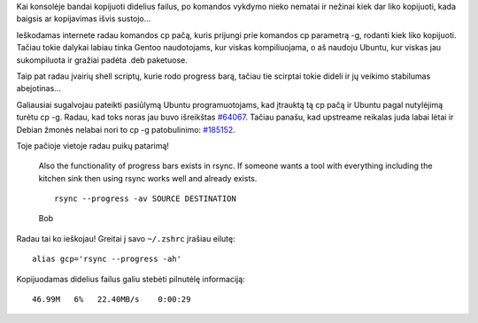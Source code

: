 .. title: Kaip kopijuoti didelius failus konsolėje?
.. slug: kaip-kopijuoti-didelius-failus-komandineje-eiluteje
.. date: 2009-06-03 17:36:00 UTC+02:00
.. tags: shell, floss
.. type: text

Kai konsolėje bandai kopijuoti didelius failus, po komandos vykdymo nieko
nematai ir nežinai kiek dar liko kopijuoti, kada baigsis ar kopijavimas išvis
sustojo...

Ieškodamas internete radau komandos cp pačą, kuris prijungi prie komandos cp
parametrą -g, rodanti kiek liko kopijuoti. Tačiau tokie dalykai labiau tinka
Gentoo naudotojams, kur viskas kompiliuojama, o aš naudoju Ubuntu, kur viskas
jau sukompiluota ir gražiai padėta .deb paketuose.

Taip pat radau įvairių shell scriptų, kurie rodo progress barą, tačiau tie
scirptai tokie dideli ir jų veikimo stabilumas abejotinas...

Galiausiai sugalvojau pateikti pasiūlymą Ubuntu programuotojams, kad įtrauktą
tą cp pačą ir Ubuntu pagal nutylėjimą turėtu cp -g. Radau, kad toks noras jau
buvo išreikštas `#64067
<https://bugs.edge.launchpad.net/ubuntu/+source/coreutils/+bug/64067>`_.
Tačiau panašu, kad upstreame reikalas juda labai lėtai ir Debian žmonės nelabai
nori to cp -g patobulinimo: `#185152
<http://bugs.debian.org/cgi-bin/bugreport.cgi?bug=185152>`_.

Toje pačioje vietoje radau puikų patarimą!


    Also the functionality of progress bars exists in rsync. If someone wants a
    tool with everything including the kitchen sink then using rsync works well
    and already exists.

    ::

        rsync --progress -av SOURCE DESTINATION

    Bob

Radau tai ko ieškojau! Greitai į savo ``~/.zshrc`` įrašiau eilutę:

::

     alias gcp='rsync --progress -ah'

Kopijuodamas didelius failus galiu stebėti pilnutėlę informaciją:

::

     46.99M   6%   22.40MB/s    0:00:29

